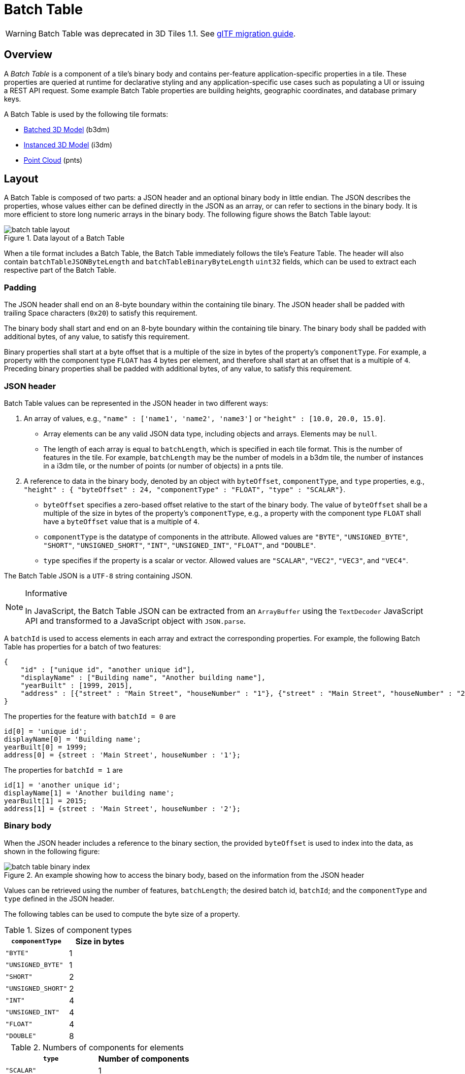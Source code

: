 
[#tileformats-batchtable-batch-table]
= Batch Table

// Definitions of the directory structure to ensure that relative
// links between ADOC files in sibling directories can be resolved.
ifdef::env-github[]
:url-specification: ../../
:url-specification-tileformats: {url-specification}TileFormats/
:url-specification-tileformats-batched3dmodel: {url-specification-tileformats}Batched3DModel/
:url-specification-tileformats-batchtable: {url-specification-tileformats}BatchTable/
:url-specification-tileformats-featuretable: {url-specification-tileformats}FeatureTable/
:url-specification-tileformats-gltf: {url-specification-tileformats}glTF/
:url-specification-tileformats-gltf-migration: {url-specification-tileformats-gltf}MIGRATION.adoc
:url-specification-tileformats-instanced3dmodel: {url-specification-tileformats}Instanced3DModel/
:url-specification-tileformats-pointcloud: {url-specification-tileformats}PointCloud/
endif::[]
ifndef::env-github[]
:url-specification:
:url-specification-tileformats:
:url-specification-tileformats-batched3dmodel:
:url-specification-tileformats-batchtable:
:url-specification-tileformats-featuretable:
:url-specification-tileformats-gltf:
:url-specification-tileformats-gltf-migration:
:url-specification-tileformats-instanced3dmodel:
:url-specification-tileformats-pointcloud:
endif::[]


WARNING:  Batch Table was deprecated in 3D Tiles 1.1. See xref:{url-specification-tileformats-gltf-migration}#tileformats-gltf-migration-from-legacy-tile-formats[glTF migration guide].

[#tileformats-batchtable-overview]
== Overview

A _Batch Table_ is a component of a tile's binary body and contains per-feature application-specific properties in a tile. These properties are queried at runtime for declarative styling and any application-specific use cases such as populating a UI or issuing a REST API request.  Some example Batch Table properties are building heights, geographic coordinates, and database primary keys.

A Batch Table is used by the following tile formats:

* xref:{url-specification-tileformats-batched3dmodel}README.adoc#tileformats-batched3dmodel-batched-3d-model[Batched 3D Model] (b3dm)
* xref:{url-specification-tileformats-instanced3dmodel}README.adoc#tileformats-instanced3dmodel-instanced-3d-model[Instanced 3D Model] (i3dm)
* xref:{url-specification-tileformats-pointcloud}README.adoc#tileformats-pointcloud-point-cloud[Point Cloud] (pnts)

[#tileformats-batchtable-layout]
== Layout

A Batch Table is composed of two parts: a JSON header and an optional binary body in little endian. The JSON describes the properties, whose values either can be defined directly in the JSON as an array, or can refer to sections in the binary body.  It is more efficient to store long numeric arrays in the binary body. The following figure shows the Batch Table layout:

.Data layout of a Batch Table
image::figures/batch-table-layout.png[batch table layout]

When a tile format includes a Batch Table, the Batch Table immediately follows the tile's Feature Table.
The header will also contain `batchTableJSONByteLength` and `batchTableBinaryByteLength` `uint32` fields, which can be used to extract each respective part of the Batch Table.

[#tileformats-batchtable-padding]
=== Padding

The JSON header shall end on an 8-byte boundary within the containing tile binary. The JSON header shall be padded with trailing Space characters (`0x20`) to satisfy this requirement.

The binary body shall start and end on an 8-byte boundary within the containing tile binary. The binary body shall be padded with additional bytes, of any value, to satisfy this requirement.

Binary properties shall start at a byte offset that is a multiple of the size in bytes of the property's `componentType`. For example, a property with the component type `FLOAT` has 4 bytes per element, and therefore shall start at an offset that is a multiple of `4`. Preceding binary properties shall be padded with additional bytes, of any value, to satisfy this requirement.

[#tileformats-batchtable-json-header]
=== JSON header

Batch Table values can be represented in the JSON header in two different ways:

. An array of values, e.g., `"name" : ['name1', 'name2', 'name3']` or `"height" : [10.0, 20.0, 15.0]`.
 ** Array elements can be any valid JSON data type, including objects and arrays.  Elements may be `null`.
 ** The length of each array is equal to `batchLength`, which is specified in each tile format.  This is the number of features in the tile.  For example, `batchLength` may be the number of models in a b3dm tile, the number of instances in a i3dm tile, or the number of points (or number of objects) in a pnts tile.
. A reference to data in the binary body, denoted by an object with `byteOffset`, `componentType`, and `type` properties,  e.g., `"height" : { "byteOffset" : 24, "componentType" : "FLOAT", "type" : "SCALAR"}`.
 ** `byteOffset` specifies a zero-based offset relative to the start of the binary body. The value of `byteOffset` shall be a multiple of the size in bytes of the property's `componentType`, e.g., a property with the component type `FLOAT` shall have a `byteOffset` value that is a multiple of `4`.
 ** `componentType` is the datatype of components in the attribute. Allowed values are `"BYTE"`, `"UNSIGNED_BYTE"`, `"SHORT"`, `"UNSIGNED_SHORT"`, `"INT"`, `"UNSIGNED_INT"`, `"FLOAT"`, and `"DOUBLE"`.
 ** `type` specifies if the property is a scalar or vector. Allowed values are `"SCALAR"`, `"VEC2"`, `"VEC3"`, and `"VEC4"`.

The Batch Table JSON is a `UTF-8` string containing JSON.

[NOTE]
.Informative
====
In JavaScript, the Batch Table JSON can be extracted from an `ArrayBuffer` using the `TextDecoder` JavaScript API and transformed to a JavaScript object with `JSON.parse`.
====

A `batchId` is used to access elements in each array and extract the corresponding properties. For example, the following Batch Table has properties for a batch of two features:

[%unnumbered]
[source,json]
----
{
    "id" : ["unique id", "another unique id"],
    "displayName" : ["Building name", "Another building name"],
    "yearBuilt" : [1999, 2015],
    "address" : [{"street" : "Main Street", "houseNumber" : "1"}, {"street" : "Main Street", "houseNumber" : "2"}]
}
----

The properties for the feature with `batchId = 0` are

[%unnumbered]
[source,javascript]
----
id[0] = 'unique id';
displayName[0] = 'Building name';
yearBuilt[0] = 1999;
address[0] = {street : 'Main Street', houseNumber : '1'};
----

The properties for `batchId = 1` are

[%unnumbered]
[source,javascript]
----
id[1] = 'another unique id';
displayName[1] = 'Another building name';
yearBuilt[1] = 2015;
address[1] = {street : 'Main Street', houseNumber : '2'};
----

[#tileformats-batchtable-binary-body]
=== Binary body

When the JSON header includes a reference to the binary section, the provided `byteOffset` is used to index into the data, as shown in the following figure:

.An example showing how to access the binary body, based on the information from the JSON header
image::figures/batch-table-binary-index.png[batch table binary index]

Values can be retrieved using the number of features, `batchLength`; the desired batch id, `batchId`; and the `componentType` and `type` defined in the JSON header.

The following tables can be used to compute the byte size of a property.

.Sizes of component types
[cols="1,1"]
|===
| `componentType` | Size in bytes

| `"BYTE"`
| 1

| `"UNSIGNED_BYTE"`
| 1

| `"SHORT"`
| 2

| `"UNSIGNED_SHORT"`
| 2

| `"INT"`
| 4

| `"UNSIGNED_INT"`
| 4

| `"FLOAT"`
| 4

| `"DOUBLE"`
| 8
|===

.Numbers of components for elements
[cols="1,1"]
|===
| `type` | Number of components

| `"SCALAR"`
| 1

| `"VEC2"`
| 2

| `"VEC3"`
| 3

| `"VEC4"`
| 4
|===

[#tileformats-batchtable-extensions]
== Extensions

The following extensions can be applied to a Batch Table.

* link:https://github.com/CesiumGS/3d-tiles/tree/main/extensions/3DTILES_batch_table_hierarchy/README.md[`3DTILES_batch_table_hierarchy`]

[#tileformats-batchtable-implementation-example]
== Implementation example

_This section is informative_

The following examples access the `"height"` and `"geographic"` values respectively given the following Batch Table JSON with `batchLength` of 10:

[%unnumbered]
[source,json]
----
{
    "height" : {
        "byteOffset" : 0,
        "componentType" : "FLOAT",
        "type" : "SCALAR"
    },
    "geographic" : {
        "byteOffset" : 40,
        "componentType" : "DOUBLE",
        "type" : "VEC3"
    }
}
----

To get the `"height"` values:

[%unnumbered]
[source,javascript]
----
var height = batchTableJSON.height;
var byteOffset = height.byteOffset;
var componentType = height.componentType;
var type = height.type;

var heightArrayByteLength = batchLength * sizeInBytes(componentType) * numberOfComponents(type); // 10 * 4 * 1
var heightArray = new Float32Array(batchTableBinary.buffer, byteOffset, heightArrayByteLength);
var heightOfFeature = heightArray[batchId];
----

To get the `"geographic"` values:

[%unnumbered]
[source,javascript]
----
var geographic = batchTableJSON.geographic;
var byteOffset = geographic.byteOffset;
var componentType = geographic.componentType;
var type = geographic.type;
var componentSizeInBytes = sizeInBytes(componentType)
var numberOfComponents = numberOfComponents(type);

var geographicArrayByteLength = batchLength * componentSizeInBytes * numberOfComponents // 10 * 8 * 3
var geographicArray = new Float64Array(batchTableBinary.buffer, byteOffset, geographicArrayByteLength);
var geographicOfFeature = positionArray.subarray(batchId * numberOfComponents, batchId * numberOfComponents + numberOfComponents); // Using subarray creates a view into the array, and not a new array.
----

Code for reading the Batch Table can be found in https://github.com/CesiumGS/cesium/blob/main/packages/engine/Source/Scene/Cesium3DTileBatchTable.js[`Cesium3DTileBatchTable.js`] in the CesiumJS implementation of 3D Tiles.

